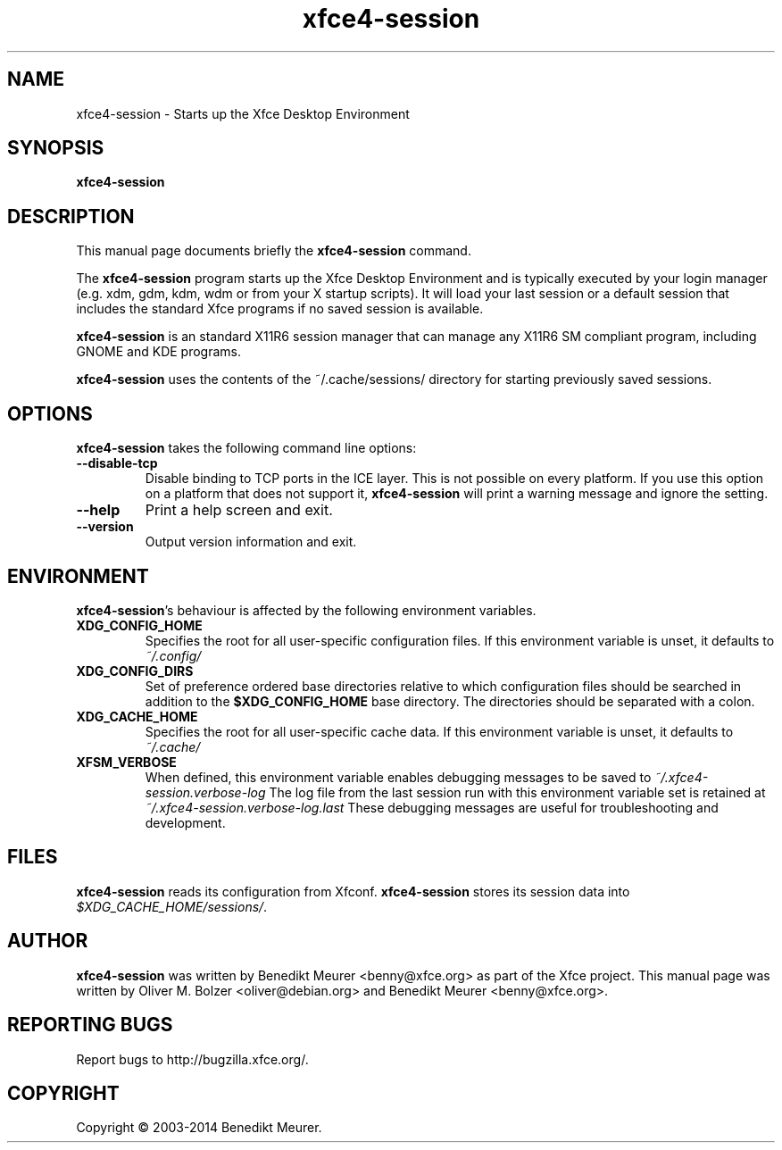 .TH xfce4-session 1 "Sep 28, 2014"
.SH NAME
xfce4-session \- Starts up the Xfce Desktop Environment
.SH SYNOPSIS
.B xfce4-session
.br
.SH DESCRIPTION
This manual page documents briefly the
.B xfce4-session
command.
.PP
The \fBxfce4-session\fP program starts up the Xfce Desktop Environment and
is typically executed by your login manager (e.g. xdm, gdm, kdm, wdm or from
your X startup scripts). It will load your last session or a default session
that includes the standard Xfce programs if no saved session is available.

\fBxfce4-session\fP is an standard X11R6 session manager that can manage
any X11R6 SM compliant program, including GNOME and KDE programs.

\fBxfce4-session\fP uses the contents of the ~/.cache/sessions/ directory
for starting previously saved sessions.


.SH OPTIONS
\fBxfce4-session\fP takes the following command line options:
.TP
.B \-\-disable\-tcp
Disable binding to TCP ports in the ICE layer. This is not possible on every
platform. If you use this option on a platform that does not support it,
\fBxfce4-session\fP will print a warning message and ignore the setting.
.TP
.B \-\-help
Print a help screen and exit.
.TP
.B \-\-version
Output version information and exit.


.SH ENVIRONMENT
\fBxfce4-session\fP's behaviour is affected by the following environment
variables.
.PP
.TP
.B XDG_CONFIG_HOME
Specifies the root for all user-specific configuration files. If this
environment variable is unset, it defaults to
.I ~/.config/
.TP
.B XDG_CONFIG_DIRS
Set of preference ordered base directories relative to which configuration
files should be searched in addition to the
.B $XDG_CONFIG_HOME
base directory. The directories should be separated with a colon.
.TP
.B XDG_CACHE_HOME
Specifies the root for all user-specific cache data. If this environment
variable is unset, it defaults to
.I ~/.cache/
.TP
.B XFSM_VERBOSE
When defined, this environment variable enables debugging messages to be
saved to
.I ~/.xfce4-session.verbose-log
The log file from the last session run with this environment variable
set is retained at
.I ~/.xfce4-session.verbose-log.last
These debugging messages are useful for troubleshooting and development.

.SH FILES
\fBxfce4-session\fP reads its configuration from Xfconf.
\fBxfce4-session\fP stores its session data into
.IR $XDG_CACHE_HOME/sessions/ .

.SH AUTHOR
\fBxfce4-session\fP was written by Benedikt Meurer
<benny@xfce.org> as part of the Xfce project.
This manual page was written by Oliver M. Bolzer <oliver@debian.org>
and Benedikt Meurer <benny@xfce.org>.

.SH "REPORTING BUGS"
Report bugs to http://bugzilla.xfce.org/.

.SH COPYRIGHT
Copyright \(co 2003-2014 Benedikt Meurer.
